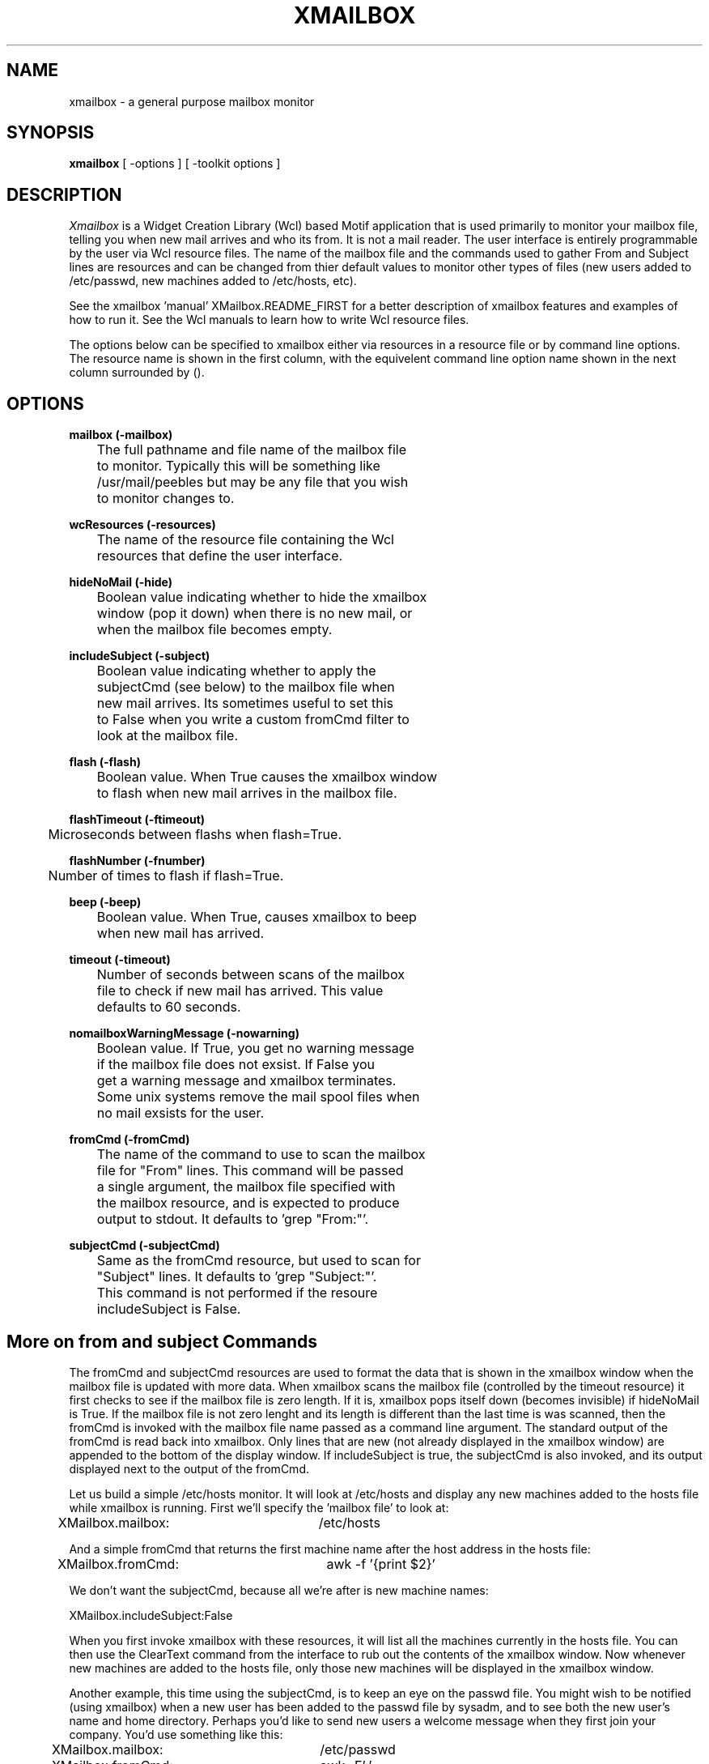 .\";;;;;;;;;;;;;;;;;;;;;;;;;;;;;;;;;;;;;;;;;;;;;;;;;;;;;;;;;;;;;;;;;;;;;;;;;;;;;
.\"
.\" File:         xmailbox.man
.\" RCS:          $Header$
.\" Description:  man page template
.\" Author:	  Andrew Peebles
.\" Created:      1-5-91
.\" Modified:
.\" Language:     Text
.\" Package:      
.\"
.\";;;;;;;;;;;;;;;;;;;;;;;;;;;;;;;;;;;;;;;;;;;;;;;;;;;;;;;;;;;;;;;;;;;;;;;;;;;;;
.TH XMAILBOX 1 "" "Internal Tools"
.ad b
.SH NAME
xmailbox \- a general purpose mailbox monitor
.SH SYNOPSIS
.br
\fBxmailbox\fP [ \-options ] [ \-toolkit options ]
.SH DESCRIPTION
\fIXmailbox\fP is a Widget Creation Library (Wcl) based Motif application
that is used primarily to monitor your mailbox file, telling you when new
mail arrives and who its from.  It is not a mail reader.  The user interface
is entirely programmable by the user via Wcl resource files.  The name
of the mailbox file and the commands used to gather From and Subject lines
are resources and can be changed from thier default values to monitor
other types of files (new users added to /etc/passwd, new machines added
to /etc/hosts, etc).

See the xmailbox 'manual' XMailbox.README_FIRST for a better description
of xmailbox features and examples of how to run it.  See the Wcl manuals
to learn how to write Wcl resource files.

The options below can be specified to xmailbox either via resources in
a resource file or by command line options.  The resource name is shown
in the first column, with the equivelent command line option name shown
in the next column surrounded by ().

.SH OPTIONS
.br
.LP
.B mailbox (-mailbox)
.sp
	The full pathname and file name of the mailbox file 
	to monitor.  Typically this will be something like 
	/usr/mail/peebles but may be any file that you wish 
	to monitor changes to.
.br
.LP
.B wcResources (-resources)
.sp
	The name of the resource file containing the Wcl 
	resources that define the user interface.
.br
.LP
.B hideNoMail (-hide)
.sp
	Boolean value indicating whether to hide the xmailbox
	window (pop it down) when there is no new mail, or
 	when the mailbox file becomes empty.
.br
.br
.LP
.B includeSubject (-subject)
.sp
	Boolean value indicating whether to apply the
	subjectCmd (see below) to the mailbox file when
	new mail arrives.  Its sometimes useful to set this
	to False when you write a custom fromCmd filter to
	look at the mailbox file.
.br
.br
.LP
.B flash (-flash)
.sp
	Boolean value.  When True causes the xmailbox window 
	to flash when new mail arrives in the mailbox file.
.br
.br
.LP
.B flashTimeout (-ftimeout)
.sp
	Microseconds between flashs when flash=True.
.br
.br
.LP
.B flashNumber (-fnumber)
.sp
	Number of times to flash if flash=True.
.br
.br
.LP
.B beep (-beep)
.sp
	Boolean value.  When True, causes xmailbox to beep
	when new mail has arrived.
.br
.br
.LP
.B timeout (-timeout)
.sp
	Number of seconds between scans of the mailbox 
	file to check if new mail has arrived.  This value
	defaults to 60 seconds.
.br
.br
.LP
.B nomailboxWarningMessage (-nowarning)
.sp
	Boolean value.  If True, you get no warning message 
	if the mailbox file does not exsist.  If False you
	get a warning message and xmailbox terminates.
	Some unix systems remove the mail spool files when
	no mail exsists for the user.
.br
.br
.LP
.B fromCmd (-fromCmd)
.sp
	The name of the command to use to scan the mailbox
	file for "From" lines.  This command will be passed
	a single argument, the mailbox file specified with
	the mailbox resource, and is expected to produce
	output to stdout.  It defaults to 'grep "From:"'.
.br
.br
.LP
.B subjectCmd (-subjectCmd)
.sp
	Same as the fromCmd resource, but used to scan for
	"Subject" lines.  It defaults to 'grep "Subject:"'.
	This command is not performed if the resoure
	includeSubject is False.
.br

.SH More on from and subject Commands
The fromCmd and subjectCmd resources are used to format the data that
is shown in the xmailbox window when the mailbox file is updated with
more data.  When xmailbox scans the mailbox file (controlled by the
timeout resource) it first checks to see if the mailbox file is zero length.
If it is, xmailbox pops itself down (becomes invisible) if hideNoMail is
True.  If the mailbox file is not zero lenght and its length is different
than the last time is was scanned, then the fromCmd is invoked with
the mailbox file name passed as a command line argument.  The standard
output of the fromCmd is read back into xmailbox.  Only lines that are
new (not already displayed in the xmailbox window) are appended to the
bottom of the display window.  If includeSubject is true, the subjectCmd
is also invoked, and its output displayed next to the output of the
fromCmd.

Let us build a simple /etc/hosts monitor.  It will look at /etc/hosts and
display any new machines added to the hosts file while xmailbox is running.
First we'll specify the 'mailbox file' to look at:

XMailbox.mailbox:	/etc/hosts

And a simple fromCmd that returns the first machine name after the host
address in the hosts file:

XMailbox.fromCmd:	awk -f '{print $2}'

We don't want the subjectCmd, because all we're after is new machine names:

XMailbox.includeSubject:False

When you first invoke xmailbox with these resources, it will list all the
machines currently in the hosts file.  You can then use the ClearText
command from the interface to rub out the contents of the xmailbox window.
Now whenever new machines are added to the hosts file, only those new
machines will be displayed in the xmailbox window.

Another example, this time using the subjectCmd, is to keep an eye on the
passwd file.  You might wish to be notified (using xmailbox) when a new
user has been added to the passwd file by sysadm, and to see both the
new user's name and home directory.  Perhaps you'd like to send new users
a welcome message when they first join your company.  You'd use something
like this:

XMailbox.mailbox:	/etc/passwd
.br
XMailbox.fromCmd:	awk -F':' '{print $1}'
.br
XMailbox.subjectCmd:	awk -F':' '{print $6}'
.br
XMailbox.includeSubject:True

I'm sure you can come up with even more interesting uses for xmailbox.
Each of these uses can each have thier own unique user interface via
the wcResources resource, so they all look like seperate applications
and are customized to thier own special tasks.

.SH AUTHOR
Andrew Peebles, Mips Computer Systems
.SH SEE\ ALSO
Wcl manual, XMailbox.README_FIRST

